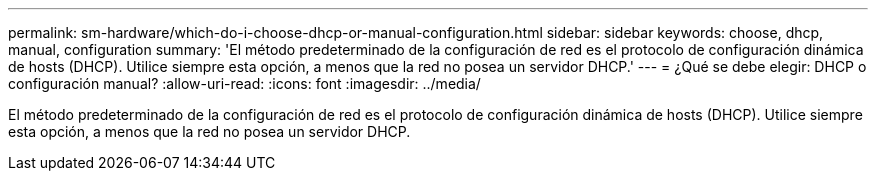 ---
permalink: sm-hardware/which-do-i-choose-dhcp-or-manual-configuration.html 
sidebar: sidebar 
keywords: choose, dhcp, manual, configuration 
summary: 'El método predeterminado de la configuración de red es el protocolo de configuración dinámica de hosts (DHCP). Utilice siempre esta opción, a menos que la red no posea un servidor DHCP.' 
---
= ¿Qué se debe elegir: DHCP o configuración manual?
:allow-uri-read: 
:icons: font
:imagesdir: ../media/


[role="lead"]
El método predeterminado de la configuración de red es el protocolo de configuración dinámica de hosts (DHCP). Utilice siempre esta opción, a menos que la red no posea un servidor DHCP.
